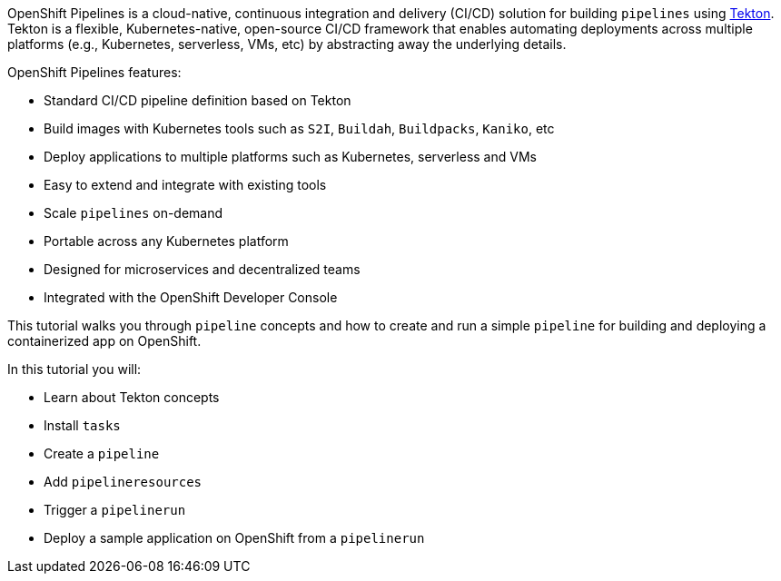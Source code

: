 OpenShift Pipelines is a cloud-native, continuous integration and delivery (CI/CD) solution for building `pipelines` using link:https://tekton.dev[Tekton]. Tekton is a flexible, Kubernetes-native, open-source CI/CD framework that enables automating deployments across multiple platforms (e.g., Kubernetes, serverless, VMs, etc) by abstracting away the underlying details.

OpenShift Pipelines features:

* Standard CI/CD pipeline definition based on Tekton
* Build images with Kubernetes tools such as `S2I`, `Buildah`, `Buildpacks`, `Kaniko`, etc
* Deploy applications to multiple platforms such as Kubernetes, serverless and VMs
* Easy to extend and integrate with existing tools
* Scale `pipelines` on-demand
* Portable across any Kubernetes platform
* Designed for microservices and decentralized teams
* Integrated with the OpenShift Developer Console

This tutorial walks you through `pipeline` concepts and how to create and run a simple `pipeline` for building and deploying a containerized app on OpenShift.

In this tutorial you will:

* Learn about Tekton concepts
* Install `tasks`
* Create a `pipeline`
* Add `pipelineresources`
* Trigger a `pipelinerun`
* Deploy a sample application on OpenShift from a `pipelinerun`
